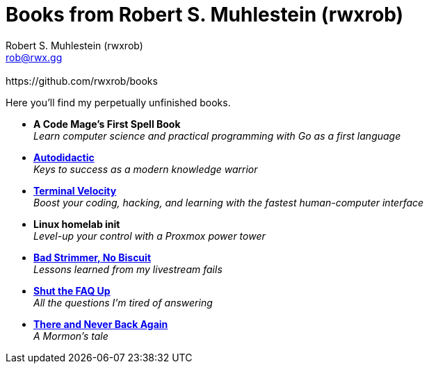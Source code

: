 [separator=::]
= Books from Robert S. Muhlestein (rwxrob)
:author: Robert S. Muhlestein (rwxrob)
:creator: {author}
:copyright: 2024 Robert S. Muhlestein
:email: rob@rwx.gg
:revremark: https://github.com/rwxrob/books
:doctype: book
:leveloffset: +1
:sectnums!:
:sectlinks:
:icons: font
:xrefstyle: short

Here you'll find my perpetually unfinished books.

- *A Code Mage's First Spell Book* +
_Learn computer science and practical programming with Go as a first language_

- link:autodidactic[*Autodidactic*] +
_Keys to success as a modern knowledge warrior_

- link:terminal-velocity[*Terminal Velocity*] +
_Boost your coding, hacking, and learning with the fastest human-computer interface_

- *Linux homelab init* +
_Level-up your control with a Proxmox power tower_

- link:bad-strimmer[*Bad Strimmer, No Biscuit*] +
_Lessons learned from my livestream fails_

- link:shut-the-faq-up[*Shut the FAQ Up*] +
_All the questions I'm tired of answering_

- link:mormons-tale[*There and Never Back Again*]  +
_A Mormon's tale_
